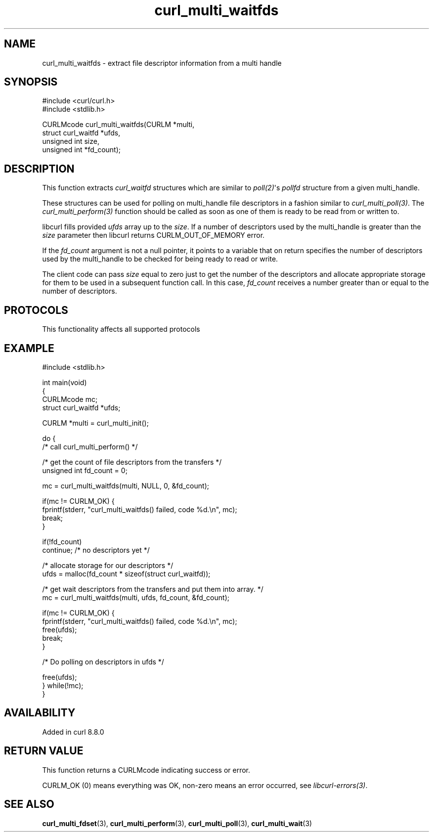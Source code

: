 .\" generated by cd2nroff 0.1 from curl_multi_waitfds.md
.TH curl_multi_waitfds 3 "2025-10-22" libcurl
.SH NAME
curl_multi_waitfds \- extract file descriptor information from a multi handle
.SH SYNOPSIS
.nf
#include <curl/curl.h>
#include <stdlib.h>

CURLMcode curl_multi_waitfds(CURLM *multi,
                             struct curl_waitfd *ufds,
                             unsigned int size,
                             unsigned int *fd_count);
.fi
.SH DESCRIPTION
This function extracts \fIcurl_waitfd\fP structures which are similar to
\fIpoll(2)\fP\(aqs \fIpollfd\fP structure from a given multi_handle.

These structures can be used for polling on multi_handle file descriptors in a
fashion similar to \fIcurl_multi_poll(3)\fP. The \fIcurl_multi_perform(3)\fP
function should be called as soon as one of them is ready to be read from or
written to.

libcurl fills provided \fIufds\fP array up to the \fIsize\fP.
If a number of descriptors used by the multi_handle is greater than the
\fIsize\fP parameter then libcurl returns CURLM_OUT_OF_MEMORY error.

If the \fIfd_count\fP argument is not a null pointer, it points to a variable
that on return specifies the number of descriptors used by the multi_handle to
be checked for being ready to read or write.

The client code can pass \fIsize\fP equal to zero just to get the number of the
descriptors and allocate appropriate storage for them to be used in a
subsequent function call. In this case, \fIfd_count\fP receives a number greater
than or equal to the number of descriptors.
.SH PROTOCOLS
This functionality affects all supported protocols
.SH EXAMPLE
.nf
#include <stdlib.h>

int main(void)
{
  CURLMcode mc;
  struct curl_waitfd *ufds;

  CURLM *multi = curl_multi_init();

  do {
    /* call curl_multi_perform() */

    /* get the count of file descriptors from the transfers */
    unsigned int fd_count = 0;

    mc = curl_multi_waitfds(multi, NULL, 0, &fd_count);

    if(mc != CURLM_OK) {
      fprintf(stderr, "curl_multi_waitfds() failed, code %d.\\n", mc);
      break;
    }

    if(!fd_count)
      continue; /* no descriptors yet */

    /* allocate storage for our descriptors */
    ufds = malloc(fd_count * sizeof(struct curl_waitfd));

    /* get wait descriptors from the transfers and put them into array. */
    mc = curl_multi_waitfds(multi, ufds, fd_count, &fd_count);

    if(mc != CURLM_OK) {
      fprintf(stderr, "curl_multi_waitfds() failed, code %d.\\n", mc);
      free(ufds);
      break;
    }

    /* Do polling on descriptors in ufds */

    free(ufds);
  } while(!mc);
}
.fi
.SH AVAILABILITY
Added in curl 8.8.0
.SH RETURN VALUE
This function returns a CURLMcode indicating success or error.

CURLM_OK (0) means everything was OK, non\-zero means an error occurred, see
\fIlibcurl\-errors(3)\fP.
.SH SEE ALSO
.BR curl_multi_fdset (3),
.BR curl_multi_perform (3),
.BR curl_multi_poll (3),
.BR curl_multi_wait (3)
